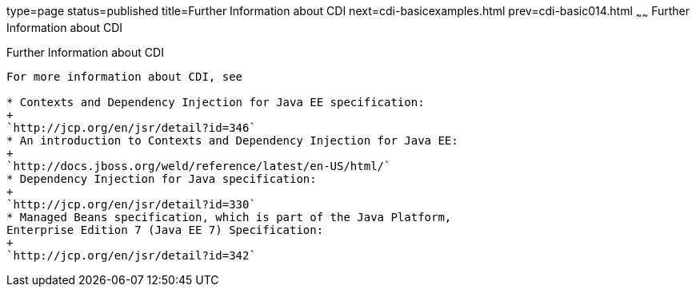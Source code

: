 type=page
status=published
title=Further Information about CDI
next=cdi-basicexamples.html
prev=cdi-basic014.html
~~~~~~
Further Information about CDI
=============================

[[GIWEL]]

[[further-information-about-cdi]]
Further Information about CDI
-----------------------------

For more information about CDI, see

* Contexts and Dependency Injection for Java EE specification:
+
`http://jcp.org/en/jsr/detail?id=346`
* An introduction to Contexts and Dependency Injection for Java EE:
+
`http://docs.jboss.org/weld/reference/latest/en-US/html/`
* Dependency Injection for Java specification:
+
`http://jcp.org/en/jsr/detail?id=330`
* Managed Beans specification, which is part of the Java Platform,
Enterprise Edition 7 (Java EE 7) Specification:
+
`http://jcp.org/en/jsr/detail?id=342`


